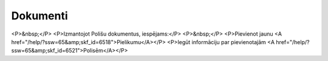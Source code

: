 .. 6502 =============Dokumenti============= <P>&nbsp;</P>
<P>Izmantojot Polišu dokumentus, iespējams:</P>
<P>&nbsp;</P>
<P>Pievienot jaunu <A href="/help/?ssw=65&amp;skf_id=6518">Pielikumu</A></P>
<P>Iegūt informāciju par pievienotajām <A href="/help/?ssw=65&amp;skf_id=6521">Polisēm</A></P> .. toctree::   :maxdepth: 5    6597.rst   6522.rst   6518.rst   6521.rst   6510.rst   6592.rst   6514.rst   6579.rst   6580.rst